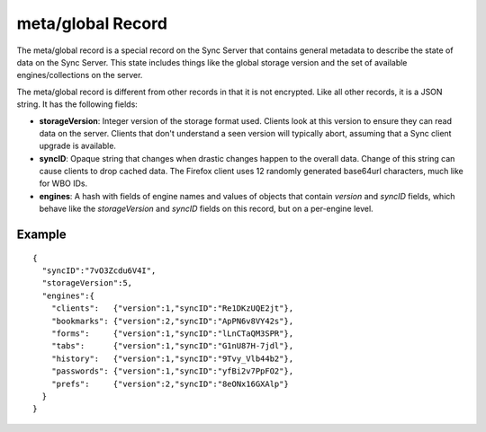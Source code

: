 .. _sync_metaglobal:

==================
meta/global Record
==================

The meta/global record is a special record on the Sync Server that contains
general metadata to describe the state of data on the Sync Server. This state includes things like the global storage version and the set of
available engines/collections on the server.

The meta/global record is different from other records in that it is not
encrypted. Like all other records, it is a JSON string. It has the following fields:

- **storageVersion**: Integer version of the storage format used. Clients
  look at this version to ensure they can read data on the server. Clients
  that don't understand a seen version will typically abort, assuming that
  a Sync client upgrade is available.
- **syncID**: Opaque string that changes when drastic changes happen to the
  overall data. Change of this string can cause clients to drop cached data.
  The Firefox client uses 12 randomly generated base64url characters, much
  like for WBO IDs.
- **engines**: A hash with fields of engine names and values of objects that
  contain *version* and *syncID* fields, which behave like the *storageVersion*
  and *syncID* fields on this record, but on a per-engine level.

Example
-------

::

    {
      "syncID":"7vO3Zcdu6V4I",
      "storageVersion":5,
      "engines":{
        "clients":   {"version":1,"syncID":"Re1DKzUQE2jt"},
        "bookmarks": {"version":2,"syncID":"ApPN6v8VY42s"},
        "forms":     {"version":1,"syncID":"lLnCTaQM3SPR"},
        "tabs":      {"version":1,"syncID":"G1nU87H-7jdl"},
        "history":   {"version":1,"syncID":"9Tvy_Vlb44b2"},
        "passwords": {"version":1,"syncID":"yfBi2v7PpFO2"},
        "prefs":     {"version":2,"syncID":"8eONx16GXAlp"}
      }
    }

